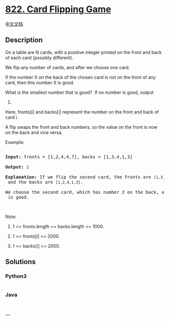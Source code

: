 * [[https://leetcode.com/problems/card-flipping-game][822. Card Flipping
Game]]
  :PROPERTIES:
  :CUSTOM_ID: card-flipping-game
  :END:
[[./solution/0800-0899/0822.Card Flipping Game/README.org][中文文档]]

** Description
   :PROPERTIES:
   :CUSTOM_ID: description
   :END:

#+begin_html
  <p>
#+end_html

On a table are N cards, with a positive integer printed on the front and
back of each card (possibly different).

#+begin_html
  </p>
#+end_html

#+begin_html
  <p>
#+end_html

We flip any number of cards, and after we choose one card. 

#+begin_html
  </p>
#+end_html

#+begin_html
  <p>
#+end_html

If the number X on the back of the chosen card is not on the front of
any card, then this number X is good.

#+begin_html
  </p>
#+end_html

#+begin_html
  <p>
#+end_html

What is the smallest number that is good?  If no number is good, output
0.

#+begin_html
  </p>
#+end_html

#+begin_html
  <p>
#+end_html

Here, fronts[i] and backs[i] represent the number on the front and back
of card i. 

#+begin_html
  </p>
#+end_html

#+begin_html
  <p>
#+end_html

A flip swaps the front and back numbers, so the value on the front is
now on the back and vice versa.

#+begin_html
  </p>
#+end_html

#+begin_html
  <p>
#+end_html

Example:

#+begin_html
  </p>
#+end_html

#+begin_html
  <pre>

  <strong>Input:</strong> fronts = [1,2,4,4,7], backs = [1,3,4,1,3]

  <strong>Output:</strong> <code>2</code>

  <strong>Explanation:</strong> If we flip the second card, the fronts are <code>[1,3,4,4,7]</code> and the backs are <code>[1,2,4,1,3]</code>.

  We choose the second card, which has number 2 on the back, and it isn&#39;t on the front of any card, so <code>2</code> is good.</pre>
#+end_html

#+begin_html
  <p>
#+end_html

 

#+begin_html
  </p>
#+end_html

#+begin_html
  <p>
#+end_html

Note:

#+begin_html
  </p>
#+end_html

#+begin_html
  <ol>
#+end_html

#+begin_html
  <li>
#+end_html

1 <= fronts.length == backs.length <= 1000.

#+begin_html
  </li>
#+end_html

#+begin_html
  <li>
#+end_html

1 <= fronts[i] <= 2000.

#+begin_html
  </li>
#+end_html

#+begin_html
  <li>
#+end_html

1 <= backs[i] <= 2000.

#+begin_html
  </li>
#+end_html

#+begin_html
  </ol>
#+end_html

** Solutions
   :PROPERTIES:
   :CUSTOM_ID: solutions
   :END:

#+begin_html
  <!-- tabs:start -->
#+end_html

*** *Python3*
    :PROPERTIES:
    :CUSTOM_ID: python3
    :END:
#+begin_src python
#+end_src

*** *Java*
    :PROPERTIES:
    :CUSTOM_ID: java
    :END:
#+begin_src java
#+end_src

*** *...*
    :PROPERTIES:
    :CUSTOM_ID: section
    :END:
#+begin_example
#+end_example

#+begin_html
  <!-- tabs:end -->
#+end_html
